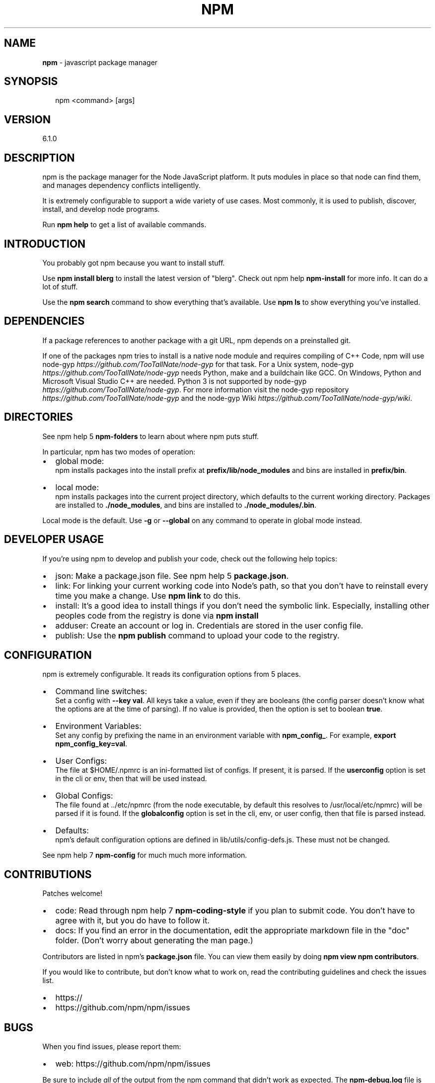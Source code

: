 .TH "NPM" "1" "May 2018" "" ""
.SH "NAME"
\fBnpm\fR \- javascript package manager
.SH SYNOPSIS
.P
.RS 2
.nf
npm <command> [args]
.fi
.RE
.SH VERSION
.P
6.1.0
.SH DESCRIPTION
.P
npm is the package manager for the Node JavaScript platform\.  It puts
modules in place so that node can find them, and manages dependency
conflicts intelligently\.
.P
It is extremely configurable to support a wide variety of use cases\.
Most commonly, it is used to publish, discover, install, and develop node
programs\.
.P
Run \fBnpm help\fP to get a list of available commands\.
.SH INTRODUCTION
.P
You probably got npm because you want to install stuff\.
.P
Use \fBnpm install blerg\fP to install the latest version of "blerg"\.  Check out
npm help \fBnpm\-install\fP for more info\.  It can do a lot of stuff\.
.P
Use the \fBnpm search\fP command to show everything that's available\.
Use \fBnpm ls\fP to show everything you've installed\.
.SH DEPENDENCIES
.P
If a package references to another package with a git URL, npm depends
on a preinstalled git\.
.P
If one of the packages npm tries to install is a native node module and
requires compiling of C++ Code, npm will use
node\-gyp \fIhttps://github\.com/TooTallNate/node\-gyp\fR for that task\.
For a Unix system, node\-gyp \fIhttps://github\.com/TooTallNate/node\-gyp\fR
needs Python, make and a buildchain like GCC\. On Windows,
Python and Microsoft Visual Studio C++ are needed\. Python 3 is
not supported by node\-gyp \fIhttps://github\.com/TooTallNate/node\-gyp\fR\|\.
For more information visit
the node\-gyp repository \fIhttps://github\.com/TooTallNate/node\-gyp\fR and
the node\-gyp Wiki \fIhttps://github\.com/TooTallNate/node\-gyp/wiki\fR\|\.
.SH DIRECTORIES
.P
See npm help 5 \fBnpm\-folders\fP to learn about where npm puts stuff\.
.P
In particular, npm has two modes of operation:
.RS 0
.IP \(bu 2
global mode:
.br
npm installs packages into the install prefix at
\fBprefix/lib/node_modules\fP and bins are installed in \fBprefix/bin\fP\|\.
.IP \(bu 2
local mode:
.br
npm installs packages into the current project directory, which
defaults to the current working directory\.  Packages are installed to
\fB\|\./node_modules\fP, and bins are installed to \fB\|\./node_modules/\.bin\fP\|\.

.RE
.P
Local mode is the default\.  Use \fB\-g\fP or \fB\-\-global\fP on any command to
operate in global mode instead\.
.SH DEVELOPER USAGE
.P
If you're using npm to develop and publish your code, check out the
following help topics:
.RS 0
.IP \(bu 2
json:
Make a package\.json file\.  See npm help 5 \fBpackage\.json\fP\|\.
.IP \(bu 2
link:
For linking your current working code into Node's path, so that you
don't have to reinstall every time you make a change\.  Use
\fBnpm link\fP to do this\.
.IP \(bu 2
install:
It's a good idea to install things if you don't need the symbolic link\.
Especially, installing other peoples code from the registry is done via
\fBnpm install\fP
.IP \(bu 2
adduser:
Create an account or log in\.  Credentials are stored in the
user config file\.
.IP \(bu 2
publish:
Use the \fBnpm publish\fP command to upload your code to the registry\.

.RE
.SH CONFIGURATION
.P
npm is extremely configurable\.  It reads its configuration options from
5 places\.
.RS 0
.IP \(bu 2
Command line switches:
.br
Set a config with \fB\-\-key val\fP\|\.  All keys take a value, even if they
are booleans (the config parser doesn't know what the options are at
the time of parsing)\.  If no value is provided, then the option is set
to boolean \fBtrue\fP\|\.
.IP \(bu 2
Environment Variables:
.br
Set any config by prefixing the name in an environment variable with
\fBnpm_config_\fP\|\.  For example, \fBexport npm_config_key=val\fP\|\.
.IP \(bu 2
User Configs:
.br
The file at $HOME/\.npmrc is an ini\-formatted list of configs\.  If
present, it is parsed\.  If the \fBuserconfig\fP option is set in the cli
or env, then that will be used instead\.
.IP \(bu 2
Global Configs:
.br
The file found at \.\./etc/npmrc (from the node executable, by default
this resolves to /usr/local/etc/npmrc) will be parsed if it is found\.
If the \fBglobalconfig\fP option is set in the cli, env, or user config,
then that file is parsed instead\.
.IP \(bu 2
Defaults:
.br
npm's default configuration options are defined in
lib/utils/config\-defs\.js\.  These must not be changed\.

.RE
.P
See npm help 7 \fBnpm\-config\fP for much much more information\.
.SH CONTRIBUTIONS
.P
Patches welcome!
.RS 0
.IP \(bu 2
code:
Read through npm help 7 \fBnpm\-coding\-style\fP if you plan to submit code\.
You don't have to agree with it, but you do have to follow it\.
.IP \(bu 2
docs:
If you find an error in the documentation, edit the appropriate markdown
file in the "doc" folder\.  (Don't worry about generating the man page\.)

.RE
.P
Contributors are listed in npm's \fBpackage\.json\fP file\.  You can view them
easily by doing \fBnpm view npm contributors\fP\|\.
.P
If you would like to contribute, but don't know what to work on, read
the contributing guidelines and check the issues list\.
.RS 0
.IP \(bu 2
https://
.IP \(bu 2
https://github\.com/npm/npm/issues

.RE
.SH BUGS
.P
When you find issues, please report them:
.RS 0
.IP \(bu 2
web:
https://github\.com/npm/npm/issues

.RE
.P
Be sure to include \fIall\fR of the output from the npm command that didn't work
as expected\.  The \fBnpm\-debug\.log\fP file is also helpful to provide\.
.P
You can also look for isaacs in #node\.js on irc://irc\.freenode\.net\.  He
will no doubt tell you to put the output in a gist or email\.
.SH AUTHOR
.P
Isaac Z\. Schlueter \fIhttp://blog\.izs\.me/\fR ::
isaacs \fIhttps://github\.com/isaacs/\fR ::
@izs \fIhttp://twitter\.com/izs\fR ::
i@izs\.me
.SH SEE ALSO
.RS 0
.IP \(bu 2
npm help help
.IP \(bu 2
README
.IP \(bu 2
npm help 5 package\.json
.IP \(bu 2
npm help install
.IP \(bu 2
npm help config
.IP \(bu 2
npm help 7 config
.IP \(bu 2
npm help 5 npmrc
.IP \(bu 2
npm help 7 index

.RE

